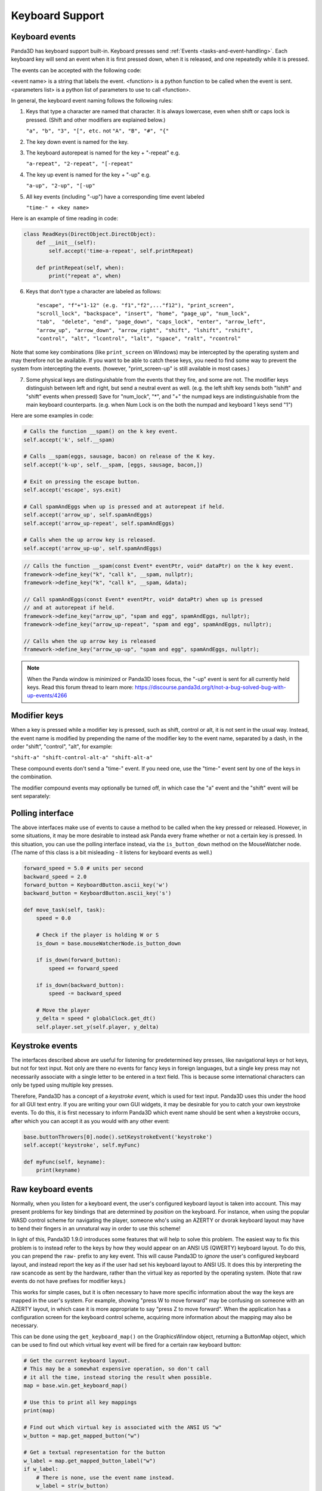 .. _keyboard-support:

Keyboard Support
================

Keyboard events
---------------

Panda3D has keyboard support built-in. Keyboard presses send
:ref:`Events <tasks-and-event-handling>`. Each keyboard key will send an event
when it is first pressed down, when it is released, and one repeatedly while
it is pressed.

The events can be accepted with the following code:

.. only:: python

   .. code-block:: python

      self.accept(<event name>, <function>)
      self.accept(<event name>, <function>, <parameters list>)
      self.acceptOnce(<event name>, <function>)
      self.acceptOnce(<event name>, <function>, <parameters list>)

.. only:: cpp

   .. code-block:: cpp

      framework->define_key(<event name>, <description>, <function>, nullptr);
      framework->define_key(<event name>, <description>, <function>, <data>);

<event name> is a string that labels the event. <function> is a python function
to be called when the event is sent. <parameters list> is a python list of
parameters to use to call <function>.

.. only:: python

   If you're wondering which events are being fired for certain keyboard
   activity, it is advised to call ``base.messenger.toggleVerbose()``. This will
   cause Panda3D to print out all the events that are being sent to the command-
   line prompt. This way, you can find out which keyboard key corresponds to
   which event name.

In general, the keyboard event naming follows the following rules:

1. Keys that type a character are named that character. It is always lowercase,
   even when shift or caps lock is pressed. (Shift and other modifiers are
   explained below.)

   ``"a", "b", "3", "[", etc.`` not ``"A", "B", "#", "{"``

2. The key down event is named for the key.

3. The keyboard autorepeat is named for the key + "-repeat" e.g.

   ``"a-repeat", "2-repeat", "[-repeat"``

4. The key up event is named for the key + "-up" e.g.

   ``"a-up", "2-up", "[-up"``

5. All key events (including "-up") have a corresponding time event labeled

   ``"time-" + <key name>``

Here is an example of time reading in code:

.. code-block:: python

   class ReadKeys(DirectObject.DirectObject):
       def __init__(self):
           self.accept('time-a-repeat', self.printRepeat)

       def printRepeat(self, when):
           print("repeat a", when)

6. Keys that don't type a character are labeled as follows::

   "escape", "f"+"1-12" (e.g. "f1","f2",..."f12"), "print_screen",
   "scroll_lock", "backspace", "insert", "home", "page_up", "num_lock",
   "tab",  "delete", "end", "page_down", "caps_lock", "enter", "arrow_left",
   "arrow_up", "arrow_down", "arrow_right", "shift", "lshift", "rshift",
   "control", "alt", "lcontrol", "lalt", "space", "ralt", "rcontrol"

Note that some key combinations (like ``print_screen`` on Windows) may be
intercepted by the operating system and may therefore not be available. If you
want to be able to catch these keys, you need to find some way to prevent the
system from intercepting the events. (however, "print_screen-up" is still
available in most cases.)

7. Some physical keys are distinguishable from the events that they fire, and
   some are not. The modifier keys distinguish between left and right, but send
   a neutral event as well. (e.g. the left shift key sends both "lshift" and
   "shift" events when pressed) Save for "num_lock", "*", and "+" the numpad
   keys are indistinguishable from the main keyboard counterparts. (e.g. when
   Num Lock is on the both the numpad and keyboard 1 keys send "1")

Here are some examples in code:

.. code-block:: python

   # Calls the function __spam() on the k key event.
   self.accept('k', self.__spam)

   # Calls __spam(eggs, sausage, bacon) on release of the K key.
   self.accept('k-up', self.__spam, [eggs, sausage, bacon,])

   # Exit on pressing the escape button.
   self.accept('escape', sys.exit)

   # Call spamAndEggs when up is pressed and at autorepeat if held.
   self.accept('arrow_up', self.spamAndEggs)
   self.accept('arrow_up-repeat', self.spamAndEggs)

   # Calls when the up arrow key is released.
   self.accept('arrow_up-up', self.spamAndEggs)

.. code-block:: cpp

   // Calls the function __spam(const Event* eventPtr, void* dataPtr) on the k key event.
   framework->define_key("k", "call k", __spam, nullptr);
   framework->define_key("k", "call k", __spam, &data);

   // Call spamAndEggs(const Event* eventPtr, void* dataPtr) when up is pressed
   // and at autorepeat if held.
   framework->define_key("arrow_up", "spam and egg", spamAndEggs, nullptr);
   framework->define_key("arrow_up-repeat", "spam and egg", spamAndEggs, nullptr);

   // Calls when the up arrow key is released
   framework->define_key("arrow_up-up", "spam and egg", spamAndEggs, nullptr);

.. note::

   When the Panda window is minimized or Panda3D loses focus, the "-up" event is
   sent for all currently held keys. Read this forum thread to learn more:
   https://discourse.panda3d.org/t/not-a-bug-solved-bug-with-up-events/4266

Modifier keys
-------------

When a key is pressed while a modifier key is pressed, such as shift, control or
alt, it is not sent in the usual way. Instead, the event name is modified by
prepending the name of the modifier key to the event name, separated by a dash,
in the order "shift", "control", "alt", for example:

``"shift-a" "shift-control-alt-a" "shift-alt-a"``

These compound events don't send a "time-" event. If you need one, use the
"time-" event sent by one of the keys in the combination.

The modifier compound events may optionally be turned off, in which case the "a"
event and the "shift" event will be sent separately:

.. only:: python

   .. code-block:: python

      base.mouseWatcherNode.set_modifier_buttons(ModifierButtons())
      base.buttonThrowers[0].node().set_modifier_buttons(ModifierButtons())

.. only:: cpp

   .. code-block:: cpp

      PT(MouseWatcher) mouse_watcher;
      mouse_watcher = DCAST(MouseWatcher, window->get_mouse().node());

      if (mouse_watcher != nullptr) {
        mouse_watcher->set_modifier_buttons(ModifierButtons());
      }

      ButtonThrower *bt = DCAST(ButtonThrower, window->get_mouse().get_child(0).node());
      if (bt != nullptr) {
        bt->set_modifier_buttons(ModifierButtons());
      }

Polling interface
-----------------

The above interfaces make use of events to cause a method to be called when the
key pressed or released. However, in some situations, it may be more desirable
to instead ask Panda every frame whether or not a certain key is pressed. In
this situation, you can use the polling interface instead, via the
``is_button_down`` method on the MouseWatcher node. (The name of this class is a
bit misleading - it listens for keyboard events as well.)

.. code-block:: python

   forward_speed = 5.0 # units per second
   backward_speed = 2.0
   forward_button = KeyboardButton.ascii_key('w')
   backward_button = KeyboardButton.ascii_key('s')

   def move_task(self, task):
       speed = 0.0

       # Check if the player is holding W or S
       is_down = base.mouseWatcherNode.is_button_down

       if is_down(forward_button):
           speed += forward_speed

       if is_down(backward_button):
           speed -= backward_speed

       # Move the player
       y_delta = speed * globalClock.get_dt()
       self.player.set_y(self.player, y_delta)

Keystroke events
----------------

The interfaces described above are useful for listening for predetermined key
presses, like navigational keys or hot keys, but not for text input. Not only
are there no events for fancy keys in foreign languages, but a single key press
may not necessarily associate with a single letter to be entered in a text
field. This is because some international characters can only be typed using
multiple key presses.

Therefore, Panda3D has a concept of a *keystroke event*, which is used for text
input. Panda3D uses this under the hood for all GUI text entry. If you are
writing your own GUI widgets, it may be desirable for you to catch your own
keystroke events. To do this, it is first necessary to inform Panda3D which
event name should be sent when a keystroke occurs, after which you can accept it
as you would with any other event:

.. code-block:: python

   base.buttonThrowers[0].node().setKeystrokeEvent('keystroke')
   self.accept('keystroke', self.myFunc)

   def myFunc(self, keyname):
       print(keyname)

Raw keyboard events
-------------------

Normally, when you listen for a keyboard event, the user's configured keyboard
layout is taken into account. This may present problems for key bindings that
are determined by *position* on the keyboard. For instance, when using the
popular WASD control scheme for navigating the player, someone who's using an
AZERTY or dvorak keyboard layout may have to bend their fingers in an unnatural
way in order to use this scheme!

In light of this, Panda3D 1.9.0 introduces some features that will help to solve
this problem. The easiest way to fix this problem is to instead refer to the
keys by how they would appear on an ANSI US (QWERTY) keyboard layout. To do
this, you can prepend the ``raw-`` prefix to any key event. This will cause
Panda3D to *ignore* the user's configured keyboard layout, and instead report
the key as if the user had set his keyboard layout to ANSI US. It does this by
interpreting the raw scancode as sent by the hardware, rather than the virtual
key as reported by the operating system. (Note that raw events do not have
prefixes for modifier keys.)

This works for simple cases, but it is often necessary to have more specific
information about the way the keys are mapped in the user's system. For example,
showing "press W to move forward" may be confusing on someone with an AZERTY
layout, in which case it is more appropriate to say "press Z to move forward".
When the application has a configuration screen for the keyboard control scheme,
acquiring more information about the mapping may also be necessary.

This can be done using the ``get_keyboard_map()`` on the GraphicsWindow object,
returning a ButtonMap object, which can be used to find out which virtual key
event will be fired for a certain raw keyboard button:

.. code-block:: python

   # Get the current keyboard layout.
   # This may be a somewhat expensive operation, so don't call
   # it all the time, instead storing the result when possible.
   map = base.win.get_keyboard_map()

   # Use this to print all key mappings
   print(map)

   # Find out which virtual key is associated with the ANSI US "w"
   w_button = map.get_mapped_button("w")

   # Get a textual representation for the button
   w_label = map.get_mapped_button_label("w")
   if w_label:
       # There is none, use the event name instead.
       w_label = str(w_button)
   w_label = w_label.capitalize()

   # Use this label to tell the player which button to press.
   self.tutorial_text = "Press %s to move forward." % (w_label)

   # Poll to check if the button is pressed...
   if base.mouseWatcherNode.is_button_down(w_button):
       print("%s is currently pressed" % (w_label))

   # ...or register event handlers
   self.accept("%s" % (w_button), self.start_moving_forward)
   self.accept("%s-up" % (w_button), self.stop_moving_forward)

The above code example also illustrates the use of the
``get_mapped_button_label`` function to get a textual representation for the
button, if the operating system provides it. This is most useful for keys like
"shift" or "enter", which may be called differently on different keyboards or in
different languages. However, this is both system-dependent and
locale-dependent. You should not rely on it being present, and if it is, you
should not rely on consistent formatting or capitalization.

Of course, it is always advisable to still add in a configuration screen so that
users can customize key bindings in case they find a particular control scheme
difficult to use.
